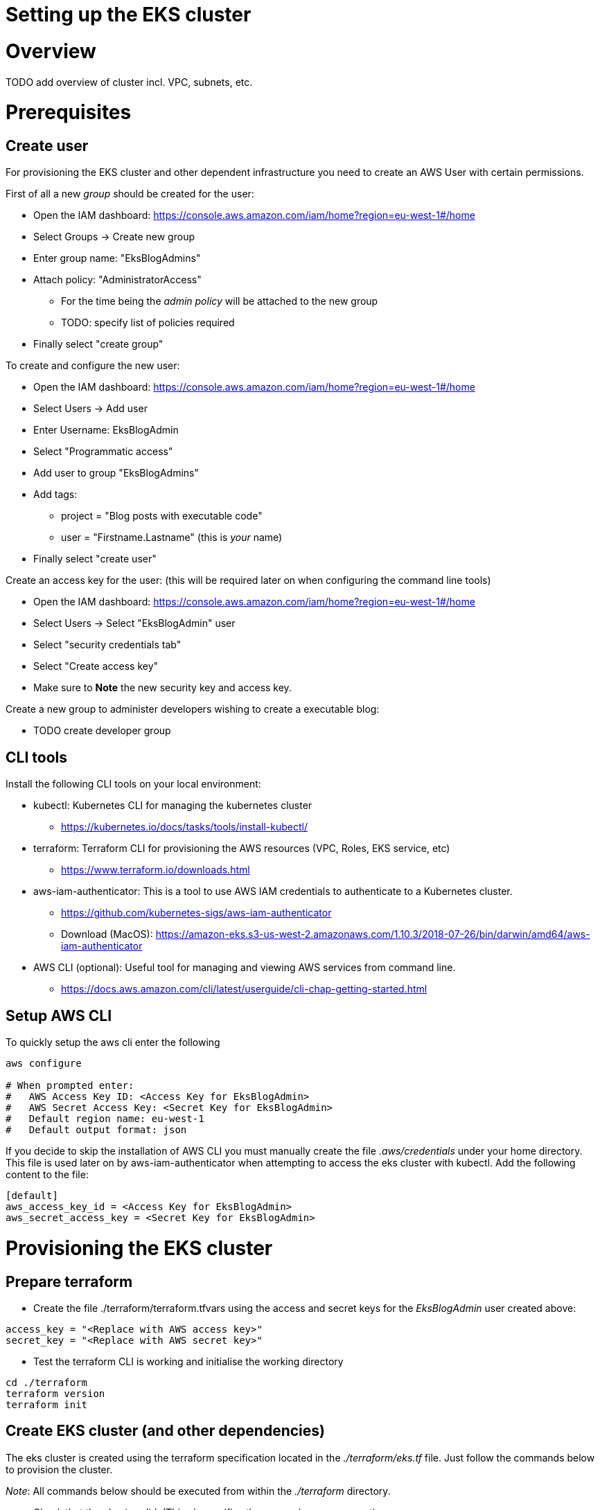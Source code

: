 = Setting up the EKS cluster

:toc:

# Overview

TODO add overview of cluster incl. VPC, subnets, etc.

# Prerequisites

## Create user
For provisioning the EKS cluster and other dependent infrastructure you need to create an AWS User with certain permissions.

First of all a new _group_ should be created for the user:

* Open the IAM dashboard: https://console.aws.amazon.com/iam/home?region=eu-west-1#/home
* Select Groups -> Create new group
* Enter group name:  "EksBlogAdmins"
* Attach policy:  "AdministratorAccess"
** For the time being the _admin policy_ will be attached to the new group
** TODO: specify list of policies required
* Finally select "create group"

To create and configure the new user:

* Open the IAM dashboard: https://console.aws.amazon.com/iam/home?region=eu-west-1#/home
* Select Users -> Add user
* Enter Username: EksBlogAdmin
* Select "Programmatic access"
* Add user to group "EksBlogAdmins"
* Add tags:
  ** project = "Blog posts with executable code"
  ** user = "Firstname.Lastname" (this is _your_ name)
* Finally select "create user"

Create an access key for the user:
(this will be required later on when configuring the command line tools)

* Open the IAM dashboard: https://console.aws.amazon.com/iam/home?region=eu-west-1#/home
* Select Users -> Select "EksBlogAdmin" user
* Select "security credentials tab"
* Select "Create access key"
* Make sure to *Note* the new security key and access key.

Create a new group to administer developers wishing to create a executable blog:

* TODO create developer group

## CLI tools
Install the following CLI tools on your local environment:

* kubectl: Kubernetes CLI for managing the kubernetes cluster
** https://kubernetes.io/docs/tasks/tools/install-kubectl/
* terraform: Terraform CLI for provisioning the AWS resources (VPC, Roles, EKS service, etc)
** https://www.terraform.io/downloads.html
* aws-iam-authenticator: This is a tool to use AWS IAM credentials to authenticate to a Kubernetes cluster.
** https://github.com/kubernetes-sigs/aws-iam-authenticator
** Download (MacOS): https://amazon-eks.s3-us-west-2.amazonaws.com/1.10.3/2018-07-26/bin/darwin/amd64/aws-iam-authenticator
* AWS CLI (optional): Useful tool for managing and viewing AWS services from command line.
** https://docs.aws.amazon.com/cli/latest/userguide/cli-chap-getting-started.html

## Setup AWS CLI
To quickly setup the aws cli enter the following
----
aws configure

# When prompted enter:
#   AWS Access Key ID: <Access Key for EksBlogAdmin>
#   AWS Secret Access Key: <Secret Key for EksBlogAdmin>
#   Default region name: eu-west-1
#   Default output format: json
----

If you decide to skip the installation of AWS CLI you must manually create the file _.aws/credentials_ under your home
directory. This file is used later on by aws-iam-authenticator when attempting to access the eks cluster with kubectl.
Add the following content to the file:
----
[default]
aws_access_key_id = <Access Key for EksBlogAdmin>
aws_secret_access_key = <Secret Key for EksBlogAdmin>
----

# Provisioning the EKS cluster

## Prepare terraform
* Create the file ./terraform/terraform.tfvars using the access and secret keys for the _EksBlogAdmin_ user created above:
----
access_key = "<Replace with AWS access key>"
secret_key = "<Replace with AWS secret key>"
----
* Test the terraform CLI is working and initialise the working directory
----
cd ./terraform
terraform version
terraform init
----

## Create EKS cluster (and other dependencies)
The eks cluster is created using the terraform specification located in the _./terraform/eks.tf_ file. Just follow the
commands below to provision the cluster.

_Note_: All commands below should be executed from within the _./terraform_ directory.

* Check that the plan is valid. (This also verifies the access keys are correct)
----
terraform plan
----
* Apply the plan with:
----
terraform apply
----
* Setup kubectl config for your local development environment and verify its working.
Note: Before executing any kubectl commands ensure the _KUBECONFIG_ env variable is set as shown below.
----
# for unix; adapt accordingly for windows
terraform output kubeconfig > ~/.kube/config-eks-blog-admin
export KUBECONFIG=$KUBECONFIG:~/.kube/config-eks-blog-admin
----
* Check that the cluster can be accessed
----
kubectl get svc  --all-namespaces

# the output should resemble this

NAMESPACE     NAME             TYPE           CLUSTER-IP      EXTERNAL-IP   PORT(S)          AGE
default       kubernetes       ClusterIP      172.20.0.1      <none>        443/TCP          3h
kube-system   kube-dns         ClusterIP      172.20.0.10     <none>        53/UDP,53/TCP    3h
----
* Permit the cluster worker nodes and code-build pipelines (used later) to access cluster
----
# create an aws-auth config-map file which contains roles permitted to access the eks cluster
terraform output config_map_aws_auth > config_map_aws_auth.yaml

# apply the config
kubectl apply -f config_map_aws_auth.yaml

# check that the cluster nodes have been registered
kubectl get nodes

# the output should resemble this
# (this can take some seconds before the nodes have status Ready)

NAME                                       STATUS   ROLES    AGE   VERSION
ip-10-0-0-25.eu-west-1.compute.internal    Ready    <none>   28s   v1.10.3
ip-10-0-1-21.eu-west-1.compute.internal    Ready    <none>   30s   v1.10.3
ip-10-0-1-60.eu-west-1.compute.internal    Ready    <none>   54s   v1.10.3
----

## Verify that the cluster is up and running
* List all pods
----
kubectl get pod --all-namespaces

# the output should resemble this
NAMESPACE     NAME                              READY   STATUS    RESTARTS   AGE
kube-system   aws-node-224ft                    1/1     Running   0          1h
kube-system   aws-node-jcqxt                    1/1     Running   0          1h
kube-system   kube-dns-fcd468cb-mg2pv           3/3     Running   0          1h
kube-system   kube-proxy-bph54                  1/1     Running   0          1h
kube-system   kube-proxy-rv5tc                  1/1     Running   0          1h
----
* Run a sample application
----
# deploy a sample application
kubectl run hello-minikube --image=k8s.gcr.io/echoserver:1.10 --port=8080

# to view details on the deployment
kubectl describe deployment hello-minikube

# expose the application
# should be accessible as a service from the internet
kubectl expose deployment hello-minikube --type=LoadBalancer

# get the endpoint of the service
kubectl get services -o wide

# the output should resemble this
NAME             TYPE           CLUSTER-IP      EXTERNAL-IP                       PORT(S)          AGE  SELECTOR
hello-minikube   LoadBalancer   172.20.188.91   ???.eu-west-1.elb.amazonaws.com   8080:32540/TCP   1m   run=hello-minikube
----
* Check application is accessible
 ** open endpoint in browser: http://???.eu-west-1.elb.amazonaws.com:8080/
 ** Note: this can take a minute or so before endpoint is reachable
* Clean up the sample application
----
# delete the service
kubectl delete service hello-minikube

# delete the deployment
kubectl delete deployment hello-minikube
----

## Install the k8s dashboard (optional)
* Install the k8s dashboard
** More details here: https://github.com/kubernetes/dashboard/wiki/Installation
----
kubectl apply -f https://raw.githubusercontent.com/kubernetes/dashboard/master/src/deploy/recommended/kubernetes-dashboard.yaml
----

* Install heapster (used by dashboard for displaying resource usage)
** More details here: https://github.com/kubernetes-retired/heapster
----
kubectl apply -f https://raw.githubusercontent.com/kubernetes/heapster/master/deploy/kube-config/influxdb/heapster.yaml
kubectl apply -f https://raw.githubusercontent.com/kubernetes/heapster/master/deploy/kube-config/rbac/heapster-rbac.yaml
----

* Install influxdb (used by heapster for storing metrics)
----
kubectl apply -f https://raw.githubusercontent.com/kubernetes/heapster/master/deploy/kube-config/influxdb/influxdb.yaml
----

* Create eks-admin Service Account and Cluster Role Binding
** Used to securely connect to the dashboard with admin-level permissions
----
cd ./dashboard
kubectl apply -f eks-admin-service-account.yaml
kubectl apply -f eks-admin-cluster-role-binding.yaml
----

* Ouput token for the eks-admin user, copying the token for the next step
----
kubectl -n kube-system describe secret $(kubectl -n kube-system get secret | grep eks-admin | awk '{print $1}')
----

* Start the proxy for tunneling http request to dashboard.
----
kubectl proxy --port=9001
----

* Open the dashboard
** http://localhost:9001/api/v1/namespaces/kube-system/services/https:kubernetes-dashboard:/proxy/
** Select _Token_ and paste the _Token_ from above.


# Destroying the EKS cluster
* The eks cluster and all worker nodes can be easily destroyed using terraform:
----
terraform destroy
----

_Note_: The other resources that were created outside of terraform (users, code-pipeline, etc.) have to
be removed manually.

# References
* AWS EKS: https://docs.aws.amazon.com/eks/latest/userguide/what-is-eks.html
* Terraform & EKS: https://www.terraform.io/docs/providers/aws/guides/eks-getting-started.html
* Github Code: https://github.com/terraform-providers/terraform-provider-aws/tree/master/examples/eks-getting-started
* AWS CLI: https://docs.aws.amazon.com/cli/latest/userguide/cli-chap-welcome.html
